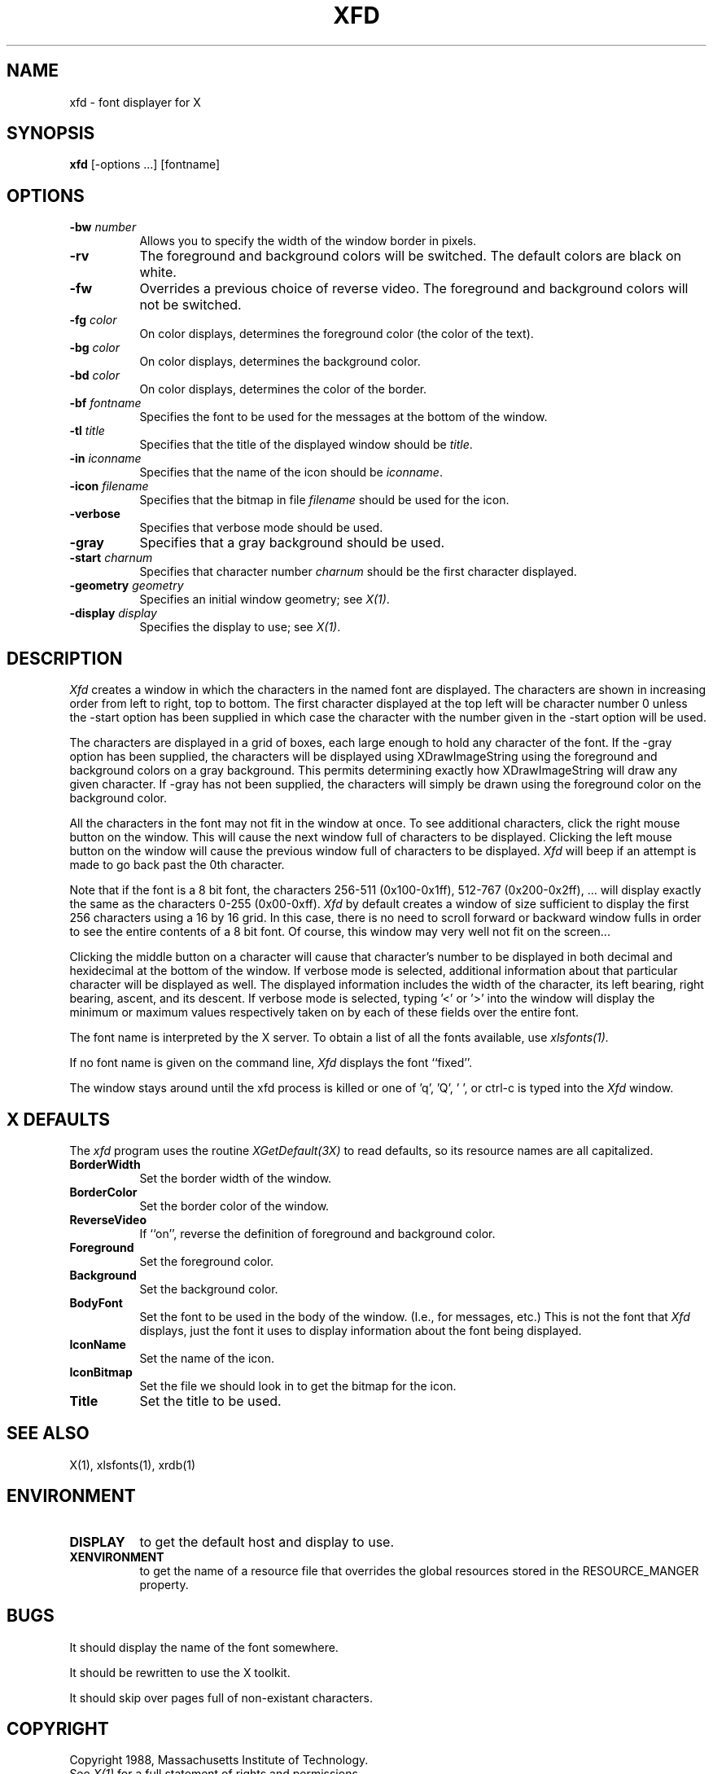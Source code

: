 .TH XFD 1 "1 March 1988" "X Version 11"
.SH NAME
xfd - font displayer for X
.SH SYNOPSIS
.B xfd
[-options ...] [fontname]
.SH "OPTIONS"
.TP 8
.B \-bw \fInumber\fP
Allows you to specify the width of the window border in pixels.
.PP
.TP 8
.B \-rv
The foreground and background colors will be switched.  The default colors
are black on white.
.PP
.TP 8
.B \-fw
Overrides a previous choice of reverse video.  The
foreground and background colors will not be switched.
.PP
.TP 8
.B \-fg \fIcolor\fP
On color displays, determines the foreground color (the color of the text).
.PP
.TP 8
.B \-bg \fIcolor\fP
On color displays, determines the background color.
.PP
.TP 8
.B \-bd \fIcolor\fP
On color displays, determines the color of the border.
.PP
.TP 8
.B \-bf \fIfontname\fP
Specifies the font to be used for the messages at the bottom of the window.
.PP
.TP 8
.B \-tl \fItitle\fP
Specifies that the title of the displayed window should be \fItitle\fP.
.PP
.TP 8
.B \-in \fIiconname\fP
Specifies that the name of the icon should be \fIiconname\fP.
.PP
.TP 8
.B \-icon \fIfilename\fP
Specifies that the bitmap in file \fIfilename\fP should be used for the icon.
.PP
.TP 8
.B \-verbose
Specifies that verbose mode should be used.
.PP
.TP 8
.B \-gray
Specifies that a gray background should be used.
.PP
.TP 8
.B \-start \fIcharnum\fP
Specifies that character number \fIcharnum\fP should be the first character
displayed.
.PP
.TP 8
.B \-geometry \fIgeometry\fP
Specifies an initial window geometry; see \fIX(1)\fP.
.PP
.TP 8
.B \-display \fIdisplay\fP
Specifies the display to use; see \fIX(1)\fP.
.PP
.SH DESCRIPTION
.I Xfd
creates a window in which the characters in the named font are displayed.  The
characters are shown in increasing order from left to right, top to
bottom.  The first character displayed at the top left will be character
number 0 unless the -start option has been supplied in which case the
character with the number given in the -start option will be used.
.PP
The characters are displayed in a grid of boxes, each large enough to hold any
character of the font.
If the -gray option has been supplied, the characters will be displayed using
XDrawImageString using the foreground and background colors on a
gray background.  This permits determining exactly how XDrawImageString will
draw any given character.  If -gray has not been supplied, the characters will
simply be drawn using the foreground color on the background color.
.PP
All the characters in the font may not fit in the window at once.
To see additional characters, click the right mouse button on the window.
This will cause the next window full of characters to be displayed.
Clicking the left mouse button on the window will cause the previous
window full of characters to be displayed.
.I Xfd
will beep if an attempt is made to go back past the 0th character.
.PP
Note that if the font is a 8 bit font, the characters 256-511 (0x100-0x1ff),
512-767 (0x200-0x2ff), ... 
will display exactly the same as the characters 0-255 (0x00-0xff).
.I Xfd
by default creates a window of size sufficient to display the first 256
characters using a 16 by 16 grid.  In this case, there is no need to scroll
forward or backward window fulls in order to see the entire contents of a 8 bit
font.  Of course, this window may very well not fit on the screen...
.PP
Clicking the middle button on a character will cause that character's
number to be displayed in both decimal and hexidecimal at the bottom of the
window.  If verbose mode is selected, additional information about that
particular character will be displayed as well.  The displayed information
includes the width of the character, its left bearing, right bearing, ascent,
and its descent.  If verbose mode is selected, typing '<' or '>' into the
window will display the minimum or maximum values respectively 
taken on by each of these fields over the entire font.
.PP
The font name is interpreted by the X server.
To obtain a list of all the fonts available, use \fIxlsfonts(1)\fp.
.PP
If no font name is given on the command line, 
.I Xfd
displays the font ``fixed''.
.PP
The window stays around until the xfd process is killed
or one of 'q', 'Q', ' ', or ctrl-c is typed into the
.I Xfd
window.
.SH "X DEFAULTS"
.PP
The
.I xfd
program uses the routine 
.I XGetDefault(3X)
to read defaults, so its resource names are all capitalized.
.PP
.TP 8
.B BorderWidth
Set the border width of the window.
.PP
.TP 8
.B BorderColor
Set the border color of the window.
.PP
.TP 8
.B ReverseVideo
If ``on'', reverse the definition of foreground and background color.
.PP
.TP 8
.B Foreground
Set the foreground color.
.PP
.TP 8
.B Background
Set the background color.
.PP
.TP 8
.B BodyFont
Set the font to be used in the body of the window.  (I.e., for messages, etc.)
This is not the font that \fIXfd\fP displays, just the font it uses
to display information about the font being displayed.
.PP
.TP 8
.B IconName
Set the name of the icon.
.PP
.TP 8
.B IconBitmap
Set the file we should look in to get the bitmap for the icon.
.PP
.TP 8
.B Title
Set the title to be used.
.SH "SEE ALSO"
X(1), xlsfonts(1), xrdb(1)
.SH ENVIRONMENT
.PP
.TP 8
.B DISPLAY
to get the default host and display to use.
.TP 8
.B XENVIRONMENT
to get the name of a resource file that overrides the global resources stored
in the RESOURCE_MANGER property.
.SH BUGS
It should display the name of the font somewhere.
.PP
It should be rewritten to use the X toolkit.
.PP
It should skip over pages full of non-existant characters.
.SH COPYRIGHT
Copyright 1988, Massachusetts Institute of Technology.
.br
See \fIX(1)\fP for a full statement of rights and permissions.
.SH AUTHOR
Mark Lillibridge, MIT Project Athena
